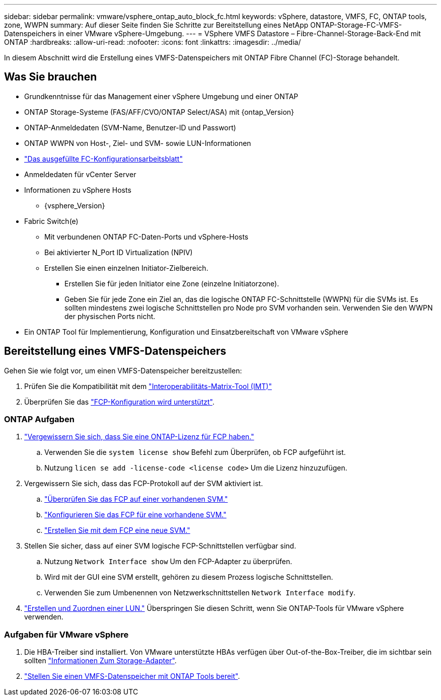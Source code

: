 ---
sidebar: sidebar 
permalink: vmware/vsphere_ontap_auto_block_fc.html 
keywords: vSphere, datastore, VMFS, FC, ONTAP tools, zone, WWPN 
summary: Auf dieser Seite finden Sie Schritte zur Bereitstellung eines NetApp ONTAP-Storage-FC-VMFS-Datenspeichers in einer VMware vSphere-Umgebung. 
---
= VSphere VMFS Datastore – Fibre-Channel-Storage-Back-End mit ONTAP
:hardbreaks:
:allow-uri-read: 
:nofooter: 
:icons: font
:linkattrs: 
:imagesdir: ../media/


[role="lead"]
In diesem Abschnitt wird die Erstellung eines VMFS-Datenspeichers mit ONTAP Fibre Channel (FC)-Storage behandelt.



== Was Sie brauchen

* Grundkenntnisse für das Management einer vSphere Umgebung und einer ONTAP
* ONTAP Storage-Systeme (FAS/AFF/CVO/ONTAP Select/ASA) mit {ontap_Version}
* ONTAP-Anmeldedaten (SVM-Name, Benutzer-ID und Passwort)
* ONTAP WWPN von Host-, Ziel- und SVM- sowie LUN-Informationen
* link:++https://docs.netapp.com/ontap-9/topic/com.netapp.doc.exp-fc-esx-cpg/GUID-429C4DDD-5EC0-4DBD-8EA8-76082AB7ADEC.html++["Das ausgefüllte FC-Konfigurationsarbeitsblatt"]
* Anmeldedaten für vCenter Server
* Informationen zu vSphere Hosts
+
** {vsphere_Version}


* Fabric Switch(e)
+
** Mit verbundenen ONTAP FC-Daten-Ports und vSphere-Hosts
** Bei aktivierter N_Port ID Virtualization (NPIV)
** Erstellen Sie einen einzelnen Initiator-Zielbereich.
+
*** Erstellen Sie für jeden Initiator eine Zone (einzelne Initiatorzone).
*** Geben Sie für jede Zone ein Ziel an, das die logische ONTAP FC-Schnittstelle (WWPN) für die SVMs ist. Es sollten mindestens zwei logische Schnittstellen pro Node pro SVM vorhanden sein. Verwenden Sie den WWPN der physischen Ports nicht.




* Ein ONTAP Tool für Implementierung, Konfiguration und Einsatzbereitschaft von VMware vSphere




== Bereitstellung eines VMFS-Datenspeichers

Gehen Sie wie folgt vor, um einen VMFS-Datenspeicher bereitzustellen:

. Prüfen Sie die Kompatibilität mit dem https://mysupport.netapp.com/matrix["Interoperabilitäts-Matrix-Tool (IMT)"]
. Überprüfen Sie das link:++https://docs.netapp.com/ontap-9/topic/com.netapp.doc.exp-fc-esx-cpg/GUID-7D444A0D-02CE-4A21-8017-CB1DC99EFD9A.html++["FCP-Konfiguration wird unterstützt"].




=== ONTAP Aufgaben

. link:++https://docs.netapp.com/ontap-9/topic/com.netapp.doc.dot-cm-cmpr-980/system__license__show.html++["Vergewissern Sie sich, dass Sie eine ONTAP-Lizenz für FCP haben."]
+
.. Verwenden Sie die `system license show` Befehl zum Überprüfen, ob FCP aufgeführt ist.
.. Nutzung `licen  se add -license-code <license code>` Um die Lizenz hinzuzufügen.


. Vergewissern Sie sich, dass das FCP-Protokoll auf der SVM aktiviert ist.
+
.. link:++https://docs.netapp.com/ontap-9/topic/com.netapp.doc.exp-fc-esx-cpg/GUID-1C31DF2B-8453-4ED0-952A-DF68C3D8B76F.html++["Überprüfen Sie das FCP auf einer vorhandenen SVM."]
.. link:++https://docs.netapp.com/ontap-9/topic/com.netapp.doc.exp-fc-esx-cpg/GUID-D322649F-0334-4AD7-9700-2A4494544CB9.html++["Konfigurieren Sie das FCP für eine vorhandene SVM."]
.. link:++https://docs.netapp.com/ontap-9/topic/com.netapp.doc.exp-fc-esx-cpg/GUID-0FCB46AA-DA18-417B-A9EF-B6A665DB77FC.html++["Erstellen Sie mit dem FCP eine neue SVM."]


. Stellen Sie sicher, dass auf einer SVM logische FCP-Schnittstellen verfügbar sind.
+
.. Nutzung `Network Interface show` Um den FCP-Adapter zu überprüfen.
.. Wird mit der GUI eine SVM erstellt, gehören zu diesem Prozess logische Schnittstellen.
.. Verwenden Sie zum Umbenennen von Netzwerkschnittstellen `Network Interface modify`.


. link:++https://docs.netapp.com/ontap-9/topic/com.netapp.doc.dot-cm-sanag/GUID-D4DAC7DB-A6B0-4696-B972-7327EE99FD72.html++["Erstellen und Zuordnen einer LUN."] Überspringen Sie diesen Schritt, wenn Sie ONTAP-Tools für VMware vSphere verwenden.




=== Aufgaben für VMware vSphere

. Die HBA-Treiber sind installiert. Von VMware unterstützte HBAs verfügen über Out-of-the-Box-Treiber, die im sichtbar sein sollten link:++https://docs.vmware.com/en/VMware-vSphere/7.0/com.vmware.vsphere.storage.doc/GUID-ED20B7BE-0D1C-4BF7-85C9-631D45D96FEC.html++["Informationen Zum Storage-Adapter"].
. link:++https://docs.netapp.com/vapp-98/topic/com.netapp.doc.vsc-iag/GUID-D7CAD8AF-E722-40C2-A4CB-5B4089A14B00.html++["Stellen Sie einen VMFS-Datenspeicher mit ONTAP Tools bereit"].

